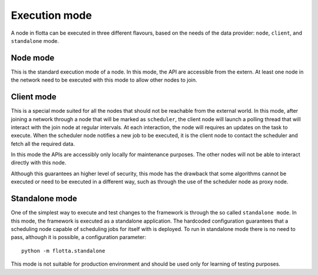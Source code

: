 ==============================
Execution mode
==============================

A node in flotta can be executed in three different flavours, based on the needs of the data provider: ``node``, ``client``, and ``standalone`` mode.


Node mode
==============================

This is the standard execution mode of a node.
In this mode, the API are accessible from the extern.
At least one node in the network need to be executed with this mode to allow other nodes to join.


Client mode
==============================

This is a special mode suited for all the nodes that should not be reachable from the external world.
In this mode, after joining a network through a node that will be marked as ``scheduler``, the client node will launch a polling thread that will interact with the join node at regular intervals.
At each interaction, the node will requires an updates on the task to execute.
When the scheduler node notifies a new job to be executed, it is the client node to contact the scheduler and fetch all the required data.

In this mode the APIs are accessibly only locally for maintenance purposes.
The other nodes will not be able to interact directly with this node.

Although this guarantees an higher level of security, this mode has the drawback that some algorithms cannot be executed or need to be executed in a different way, such as through the use of the scheduler node as proxy node.


Standalone mode
==============================

One of the simplest way to execute and test changes to the framework is through the so called ``standalone mode``.
In this mode, the framework is executed as a standalone application.
The hardcoded configuration guarantees that a scheduling node capable of scheduling jobs for itself with is deployed.
To run in standalone mode there is no need to pass, although it is possible, a configuration parameter::

  python -m flotta.standalone

This mode is not suitable for production environment and should be used only for learning of testing purposes.
